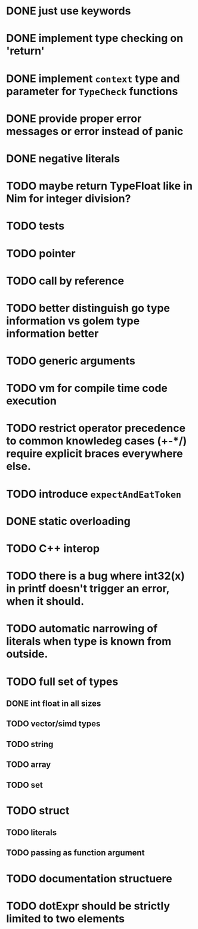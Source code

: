 * DONE just use keywords
* DONE implement type checking on 'return'
* DONE implement ~context~ type and parameter for ~TypeCheck~ functions
* DONE provide proper error messages or error instead of panic
* DONE negative literals
* TODO maybe return TypeFloat like in Nim for integer division?
* TODO tests
* TODO pointer
* TODO call by reference
* TODO better distinguish go type information vs golem type information better
* TODO generic arguments
* TODO vm for compile time code execution
* TODO restrict operator precedence to common knowledeg cases (+-*/) require explicit braces everywhere else.
* TODO introduce ~expectAndEatToken~
* DONE static overloading
* TODO C++ interop
* TODO there is a bug where int32(x) in printf doesn't trigger an error, when it should.
* TODO automatic narrowing of literals when type is known from outside.
* TODO full set of types 
** DONE int float in all sizes
** TODO vector/simd types
** TODO string
** TODO array
** TODO set
* TODO struct
** TODO literals
** TODO passing as function argument
* TODO documentation structuere
* TODO dotExpr should be strictly limited to two elements
